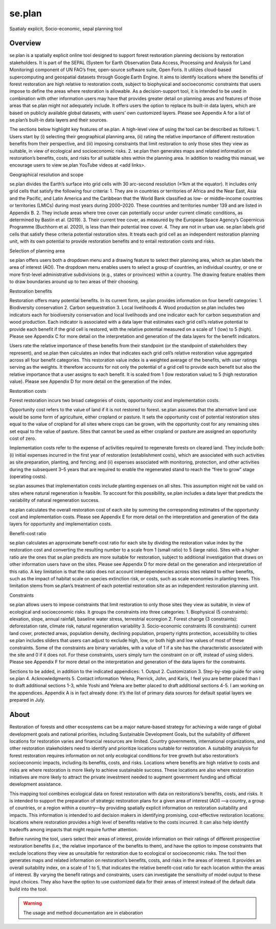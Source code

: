 se.plan
=======

Spatialy explicit, Socio-economic, sepal planning tool

Overview
--------

se.plan is a spatially explicit online tool designed to support forest restoration planning decisions by restoration stakeholders. It is part of the SEPAL (System for Earth Observation Data Access,
Processing and Analysis for Land Monitoring) component of UN FAO’s free, open-source software suite, Open Foris. It utilizes cloud-based supercomputing and geospatial datasets through Google Earth Engine. It aims to identify locations where the benefits of forest restoration are high relative to restoration costs, subject to biophysical and socioeconomic constraints that users impose to define the areas where restoration is allowable. As a decision-support tool, it is intended to be used in combination with other information users may have that provides greater detail on planning areas and features of those areas that se.plan might not adequately include. It offers users the option to replace its built-in data layers, which are based on publicly available global datasets, with users’ own customized layers. Please see Appendix A for a list of se.plan’s built-in data layers and their sources.

The sections below highlight key features of se.plan. A high-level view of using the tool can be described as follows: 
1.	Users start by (i) selecting their geographical planning area, (ii) rating the relative importance of different restoration benefits from their perspective, and (iii) imposing constraints that limit restoration to only those sites they view as suitable, in view of ecological and socioeconomic risks.
2.	se.plan then generates maps and related information on restoration’s benefits, costs, and risks for all suitable sites within the planning area. 
In addition to reading this manual, we encourage users to view se.plan YouTube videos at <add links>.

Geographical resolution and scope

se.plan divides the Earth’s surface into grid cells with 30 arc-second resolution (≈1km at the equator). It includes only grid cells that satisfy the following four criteria:
1.	They are in countries or territories of Africa and the Near East, Asia and the Pacific, and Latin America and the Caribbean that the World Bank classified as low- or middle-income countries or territories (LMICs) during most years during 2000–2020. These countries and territories number 139 and are listed in Appendix B.
2.	They include areas where tree cover can potentially occur under current climatic conditions, as determined by Bastin et al. (2019).
3.	Their current tree cover, as measured by the European Space Agency’s Copernicus Programme (Buchhorn et al. 2020), is less than their potential tree cover.
4.	They are not in urban use.
se.plan labels grid cells that satisfy these criteria potential restoration sites. It treats each grid cell as an independent restoration planning unit, with its own potential to provide restoration benefits and to entail restoration costs and risks.

Selection of planning area

se.plan offers users both a dropdown menu and a drawing feature to select their planning area, which se.plan labels the area of interest (AOI). The dropdown menu enables users to select a group of countries, an individual country, or one or more first-level administrative subdivisions (e.g., states or provinces) within a country. The drawing feature enables them to draw boundaries around up to two areas of their choosing.

Restoration benefits

Restoration offers many potential benefits. In its current form, se.plan provides information on four benefit categories:
1.	Biodiversity conservation
2.	Carbon sequestration
3.	Local livelihoods
4.	Wood production
se.plan includes two indicators each for biodiversity conservation and local livelihoods and one indicator each for carbon sequestration and wood production. Each indicator is associated with a data layer that estimates each grid cell’s relative potential to provide each benefit if the grid cell is restored, with the relative potential measured on a scale of 1 (low) to 5 (high). Please see Appendix C for more detail on the interpretation and generation of the data layers for the benefit indicators.

Users rate the relative importance of these benefits from their standpoint (or the standpoint of stakeholders they represent), and se.plan then calculates an index that indicates each grid cell’s relative restoration value aggregated across all four benefit categories. This restoration value index is a weighted average of the benefits, with user ratings serving as the weights. It therefore accounts for not only the potential of a grid cell to provide each benefit but also the relative importance that a user assigns to each benefit. It is scaled from 1 (low restoration value) to 5 (high restoration value). Please see Appendix D for more detail on the generation of the index.

Restoration costs

Forest restoration incurs two broad categories of costs, opportunity cost and implementation costs. 

Opportunity cost refers to the value of land if it is not restored to forest. se.plan assumes that the alternative land use would be some form of agriculture, either cropland or pasture. It sets the opportunity cost of potential restoration sites equal to the value of cropland for all sites where crops can be grown, with the opportunity cost for any remaining sites set equal to the value of pasture. Sites that cannot be used as either cropland or pasture are assigned an opportunity cost of zero. 

Implementation costs refer to the expense of activities required to regenerate forests on cleared land. They include both: (i) initial expenses incurred in the first year of restoration (establishment costs), which are associated with such activities as site preparation, planting, and fencing; and (ii) expenses associated with monitoring, protection, and other activities during the subsequent 3–5 years that are required to enable the regenerated stand to reach the “free to grow” stage (operating costs). 

se.plan assumes that implementation costs include planting expenses on all sites. This assumption might not be valid on sites where natural regeneration is feasible. To account for this possibility, se.plan includes a data layer that predicts the variability of natural regeneration success. 

se.plan calculates the overall restoration cost of each site by summing the corresponding estimates of the opportunity cost and implementation costs. Please see Appendix E for more detail on the interpretation and generation of the data layers for opportunity and implementation costs.

Benefit-cost ratio

se.plan calculates an approximate benefit-cost ratio for each site by dividing the restoration value index by the restoration cost and converting the resulting number to a scale from 1 (small ratio) to 5 (large ratio). Sites with a higher ratio are the ones that se.plan predicts are more suitable for restoration, subject to additional investigation that draws on other information users have on the sites. Please see Appendix D for more detail on the generation and interpretation of this ratio. A key limitation is that the ratio does not account interdependencies across sites related to either benefits, such as the impact of habitat scale on species extinction risk, or costs, such as scale economies in planting trees. This limitation stems from se.plan’s treatment of each potential restoration site as an independent restoration planning unit.

Constraints

se.plan allows users to impose constraints that limit restoration to only those sites they view as suitable, in view of ecological and socioeconomic risks. It groups the constraints into three categories:
1.	Biophysical (5 constraints): elevation, slope, annual rainfall, baseline water stress, terrestrial ecoregion
2.	Forest change (3 constraints): deforestation rate, climate risk, natural regeneration variability
3.	Socio-economic constraints (6 constraints): current land cover, protected areas, population density, declining population, property rights protection, accessibility to cities
se.plan includes sliders that users can adjust to exclude high, low, or both high and low values of most of these constraints. Some of the constraints are binary variables, with a value of 1 if a site has the characteristic associated with the site and 0 if it does not. For these constraints, users simply turn the constraint on or off, instead of using sliders. Please see Appendix F for more detail on the interpretation and generation of the data layers for the constraints.




 
Sections to be added, in addition to the indicated appendices:
1.	Output
2.	Customization
3.	Step-by-step guide for using se.plan
4.	Acknowledgments
5.	Contact information
Yelena, Pierrick, John, and Karis, I feel you are better placed than I to draft additional sections 1-3, while Yoshi and Yelena are better placed to draft additional sections 4-5. I am working on the appendices. Appendix A is in fact already done: it’s the list of primary data sources for default spatial layers we prepared in July.  













About
-----

Restoration of forests and other ecosystems can be a major nature-based strategy for achieving a wide range of global development goals and national priorities, including Sustainable Development Goals, but the suitability of different locations for restoration varies and financial resources are limited. Country governments, international organizations, and other restoration stakeholders need to identify and prioritize locations suitable for restoration. A suitability analysis for forest restoration requires information on not only ecological conditions for tree growth but also restoration’s socioeconomic impacts, including its benefits, costs, and risks. Locations where benefits are high relative to costs and risks are where restoration is more likely to achieve sustainable success. These locations are also where restoration initiatives are more likely to attract the private investment needed to augment government funding and official development assistance.
  
This mapping tool combines ecological data on forest restoration with data on restorations’s benefits, costs, and risks. It is intended to support the preparation of strategic restoration plans for a given area of interest (AOI) —a country, a group of countries, or a region within a country—by providing spatially explicit information on restoration suitability and impacts. This information is intended to aid decision makers in identifying promising, cost-effective restoration locations: locations where restoration provides a high level of benefits relative to the costs incurred. It can also help identify tradeoffs among impacts that might require further attention.  
  
Before running the tool, users select their areas of interest, provide information on their ratings of different prospective restoration benefits (i.e., the relative importance of the benefits to them), and have the option to impose constraints that exclude locations they view as unsuitable for restoration due to ecological or socioeconomic risks. The tool then generates maps and related information on restoration’s benefits, costs, and risks in the areas of interest. It provides an overall suitability index, on a scale of 1 to 5, that indicates the relative benefit-cost ratio for each location within the areas of interest. By varying the benefit ratings and constraints, users can investigate the sensitivity of model output to these input choices. They also have the option to use customized data for their areas of interest instead of the default data build into the tool.

.. image:: https://raw.githubusercontent.com/12rambau/restoration_planning_module/master/utils/light/duke.png
    :alt: duke_logo
    :height: 100
    :target: https://duke.edu
    
.. image:: https://raw.githubusercontent.com/12rambau/restoration_planning_module/master/utils/light/peking.png
    :alt: pku_logo
    :height: 100
    :target: http://english.pku.edu.cn
    
.. image:: https://raw.githubusercontent.com/12rambau/restoration_planning_module/master/utils/light/sig.png
    :alt: sig-gis_logo
    :height: 100
    :target: https://sig-gis.com
    
.. image:: https://raw.githubusercontent.com/12rambau/restoration_planning_module/master/utils/light/SilvaCarbon.png
    :alt: silvacarbon_logo
    :height: 100
    :target: https://www.silvacarbon.org
    
.. image:: https://raw.githubusercontent.com/12rambau/restoration_planning_module/master/utils/light/MAFF.png
    :alt: MAFF_logo
    :height: 100
    :target: https://www.maff.go.jp/e/
    
.. Warning::

    The usage and method documentation are in elaboration
